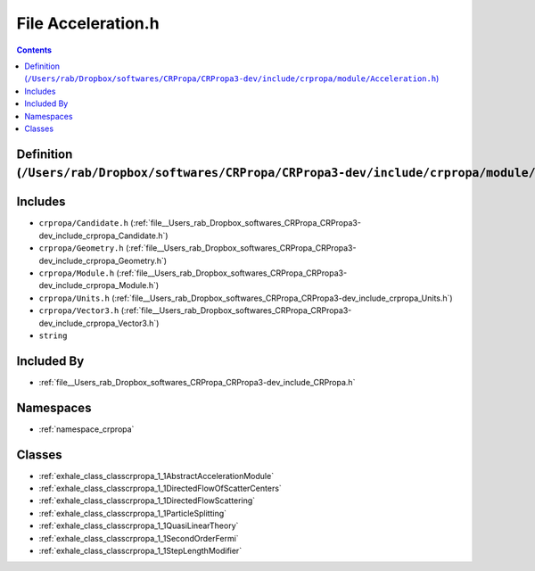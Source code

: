 
.. _file__Users_rab_Dropbox_softwares_CRPropa_CRPropa3-dev_include_crpropa_module_Acceleration.h:

File Acceleration.h
===================

.. contents:: Contents
   :local:
   :backlinks: none

Definition (``/Users/rab/Dropbox/softwares/CRPropa/CRPropa3-dev/include/crpropa/module/Acceleration.h``)
--------------------------------------------------------------------------------------------------------






Includes
--------


- ``crpropa/Candidate.h`` (:ref:`file__Users_rab_Dropbox_softwares_CRPropa_CRPropa3-dev_include_crpropa_Candidate.h`)

- ``crpropa/Geometry.h`` (:ref:`file__Users_rab_Dropbox_softwares_CRPropa_CRPropa3-dev_include_crpropa_Geometry.h`)

- ``crpropa/Module.h`` (:ref:`file__Users_rab_Dropbox_softwares_CRPropa_CRPropa3-dev_include_crpropa_Module.h`)

- ``crpropa/Units.h`` (:ref:`file__Users_rab_Dropbox_softwares_CRPropa_CRPropa3-dev_include_crpropa_Units.h`)

- ``crpropa/Vector3.h`` (:ref:`file__Users_rab_Dropbox_softwares_CRPropa_CRPropa3-dev_include_crpropa_Vector3.h`)

- ``string``



Included By
-----------


- :ref:`file__Users_rab_Dropbox_softwares_CRPropa_CRPropa3-dev_include_CRPropa.h`




Namespaces
----------


- :ref:`namespace_crpropa`


Classes
-------


- :ref:`exhale_class_classcrpropa_1_1AbstractAccelerationModule`

- :ref:`exhale_class_classcrpropa_1_1DirectedFlowOfScatterCenters`

- :ref:`exhale_class_classcrpropa_1_1DirectedFlowScattering`

- :ref:`exhale_class_classcrpropa_1_1ParticleSplitting`

- :ref:`exhale_class_classcrpropa_1_1QuasiLinearTheory`

- :ref:`exhale_class_classcrpropa_1_1SecondOrderFermi`

- :ref:`exhale_class_classcrpropa_1_1StepLengthModifier`

